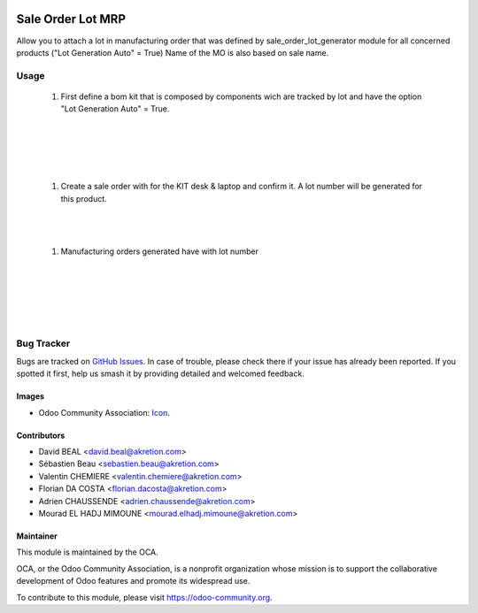 .. image:: https://img.shields.io/badge/licence-AGPL--3-blue.svg
   :target: http://www.gnu.org/licenses/agpl-3.0-standalone.html
   :alt: License: AGPL-3

==================
Sale Order Lot MRP
==================

Allow you to attach a lot in manufacturing order
that was defined by sale_order_lot_generator module
for all concerned products ("Lot Generation Auto" = True)
Name of the MO is also based on sale name.

Usage
=====

   #. First define a bom kit that is composed by components wich are tracked
      by lot and have the option "Lot Generation Auto" = True.

.. image:: static/description/so_mrp_lot-1.png
    :width: 800 px
    :alt: BOM KIT desk & laptop

|

.. image:: static/description/so_mrp_lot-2.png
    :width: 800 px
    :alt: BOM KIT desk & laptop configuration

|

.. image:: static/description/so_mrp_lot-3.png
    :width: 800 px
    :alt: Product Computer desk configuration

|

.. image:: static/description/so_mrp_lot-4.png
    :width: 800 px
    :alt: Product Laptop Customized configuration

|

   #. Create a sale order with for the KIT desk & laptop and confirm it.
      A lot number will be generated for this product.

|

.. image:: static/description/so_mrp_lot-5.png
    :width: 800 px
    :alt: Sale order with lot number

|

   #. Manufacturing orders generated have with lot number

|

.. image:: static/description/so_mrp_lot-6.png
    :width: 800 px
    :alt: Manufacturing orders generated

|

.. image:: static/description/so_mrp_lot-7.png
    :width: 800 px
    :alt: Fisrt MO.

|

.. image:: static/description/so_mrp_lot-8.png
    :width: 800 px
    :alt: Second MO.

|

.. image:: static/description/so_mrp_lot-9.png
    :width: 800 px
    :alt: Stock Picking with lot generated.

|

.. image:: https://odoo-community.org/website/image/ir.attachment/5784_f2813bd/datas
   :alt: Try me on Runbot
   :target: https://runbot.odoo-community.org/runbot/167/10.0

Bug Tracker
===========

Bugs are tracked on `GitHub Issues
<https://github.com/OCA/sale-workflow/issues>`_. In case of trouble, please
check there if your issue has already been reported. If you spotted it first,
help us smash it by providing detailed and welcomed feedback.

Images
------

* Odoo Community Association: `Icon <https://github.com/OCA/maintainer-tools/blob/master/template/module/static/description/icon.svg>`_.

Contributors
------------

* David BEAL <david.beal@akretion.com>
* Sébastien Beau <sebastien.beau@akretion.com>
* Valentin CHEMIERE <valentin.chemiere@akretion.com>
* Florian DA COSTA <florian.dacosta@akretion.com>
* Adrien CHAUSSENDE <adrien.chaussende@akretion.com>
* Mourad EL HADJ MIMOUNE <mourad.elhadj.mimoune@akretion.com> 

Maintainer
----------

.. image:: https://odoo-community.org/logo.png
   :alt: Odoo Community Association
   :target: https://odoo-community.org

This module is maintained by the OCA.

OCA, or the Odoo Community Association, is a nonprofit organization whose
mission is to support the collaborative development of Odoo features and
promote its widespread use.

To contribute to this module, please visit https://odoo-community.org.



